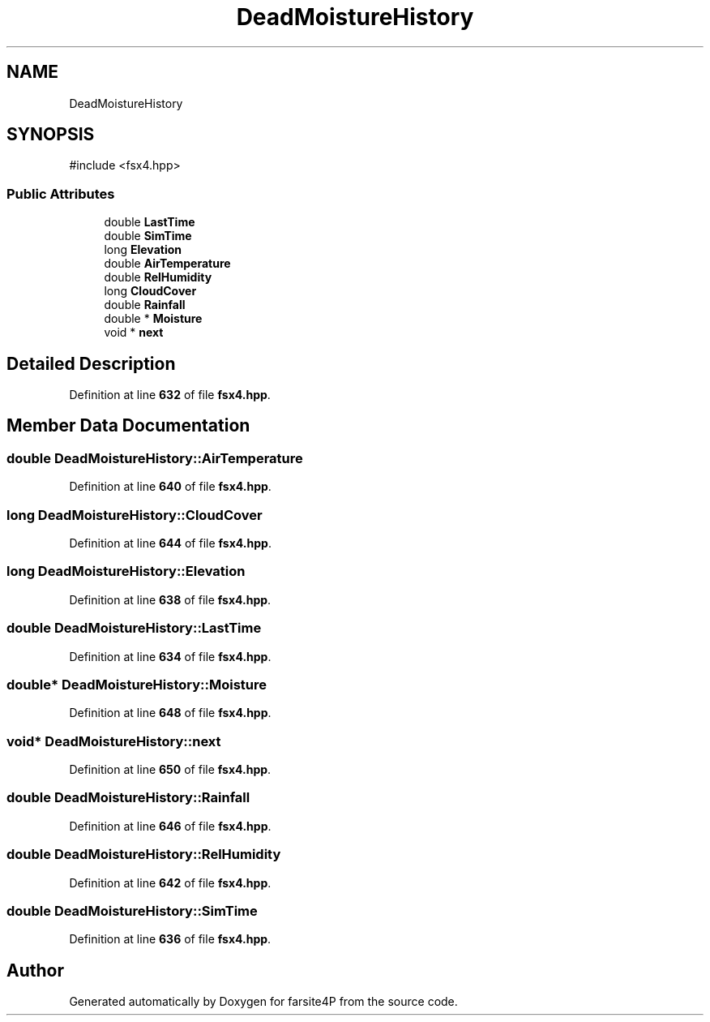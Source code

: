 .TH "DeadMoistureHistory" 3 "farsite4P" \" -*- nroff -*-
.ad l
.nh
.SH NAME
DeadMoistureHistory
.SH SYNOPSIS
.br
.PP
.PP
\fR#include <fsx4\&.hpp>\fP
.SS "Public Attributes"

.in +1c
.ti -1c
.RI "double \fBLastTime\fP"
.br
.ti -1c
.RI "double \fBSimTime\fP"
.br
.ti -1c
.RI "long \fBElevation\fP"
.br
.ti -1c
.RI "double \fBAirTemperature\fP"
.br
.ti -1c
.RI "double \fBRelHumidity\fP"
.br
.ti -1c
.RI "long \fBCloudCover\fP"
.br
.ti -1c
.RI "double \fBRainfall\fP"
.br
.ti -1c
.RI "double * \fBMoisture\fP"
.br
.ti -1c
.RI "void * \fBnext\fP"
.br
.in -1c
.SH "Detailed Description"
.PP 
Definition at line \fB632\fP of file \fBfsx4\&.hpp\fP\&.
.SH "Member Data Documentation"
.PP 
.SS "double DeadMoistureHistory::AirTemperature"

.PP
Definition at line \fB640\fP of file \fBfsx4\&.hpp\fP\&.
.SS "long DeadMoistureHistory::CloudCover"

.PP
Definition at line \fB644\fP of file \fBfsx4\&.hpp\fP\&.
.SS "long DeadMoistureHistory::Elevation"

.PP
Definition at line \fB638\fP of file \fBfsx4\&.hpp\fP\&.
.SS "double DeadMoistureHistory::LastTime"

.PP
Definition at line \fB634\fP of file \fBfsx4\&.hpp\fP\&.
.SS "double* DeadMoistureHistory::Moisture"

.PP
Definition at line \fB648\fP of file \fBfsx4\&.hpp\fP\&.
.SS "void* DeadMoistureHistory::next"

.PP
Definition at line \fB650\fP of file \fBfsx4\&.hpp\fP\&.
.SS "double DeadMoistureHistory::Rainfall"

.PP
Definition at line \fB646\fP of file \fBfsx4\&.hpp\fP\&.
.SS "double DeadMoistureHistory::RelHumidity"

.PP
Definition at line \fB642\fP of file \fBfsx4\&.hpp\fP\&.
.SS "double DeadMoistureHistory::SimTime"

.PP
Definition at line \fB636\fP of file \fBfsx4\&.hpp\fP\&.

.SH "Author"
.PP 
Generated automatically by Doxygen for farsite4P from the source code\&.
